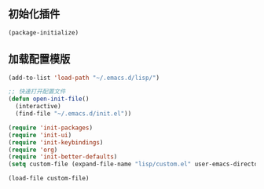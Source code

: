 ** 初始化插件
#+BEGIN_SRC emacs-lisp 
(package-initialize)
#+END_SRC

** 加载配置模版
#+BEGIN_SRC emacs-lisp
(add-to-list 'load-path "~/.emacs.d/lisp/")

;; 快速打开配置文件
(defun open-init-file()
  (interactive)
  (find-file "~/.emacs.d/init.el"))

(require 'init-packages)
(require 'init-ui)
(require 'init-keybindings)
(require 'org)
(require 'init-better-defaults)
(setq custom-file (expand-file-name "lisp/custom.el" user-emacs-directory))

(load-file custom-file)

#+END_SRC
